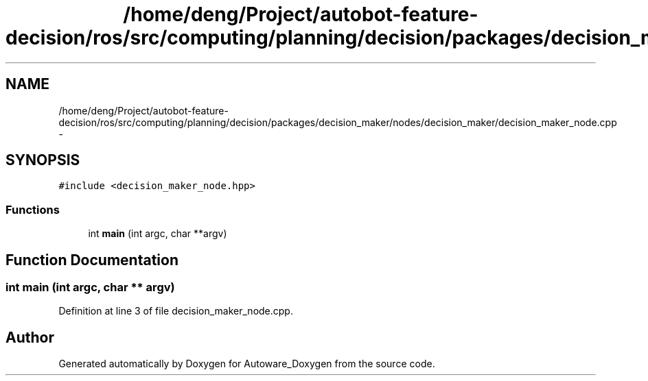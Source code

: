 .TH "/home/deng/Project/autobot-feature-decision/ros/src/computing/planning/decision/packages/decision_maker/nodes/decision_maker/decision_maker_node.cpp" 3 "Fri May 22 2020" "Autoware_Doxygen" \" -*- nroff -*-
.ad l
.nh
.SH NAME
/home/deng/Project/autobot-feature-decision/ros/src/computing/planning/decision/packages/decision_maker/nodes/decision_maker/decision_maker_node.cpp \- 
.SH SYNOPSIS
.br
.PP
\fC#include <decision_maker_node\&.hpp>\fP
.br

.SS "Functions"

.in +1c
.ti -1c
.RI "int \fBmain\fP (int argc, char **argv)"
.br
.in -1c
.SH "Function Documentation"
.PP 
.SS "int main (int argc, char ** argv)"

.PP
Definition at line 3 of file decision_maker_node\&.cpp\&.
.SH "Author"
.PP 
Generated automatically by Doxygen for Autoware_Doxygen from the source code\&.
